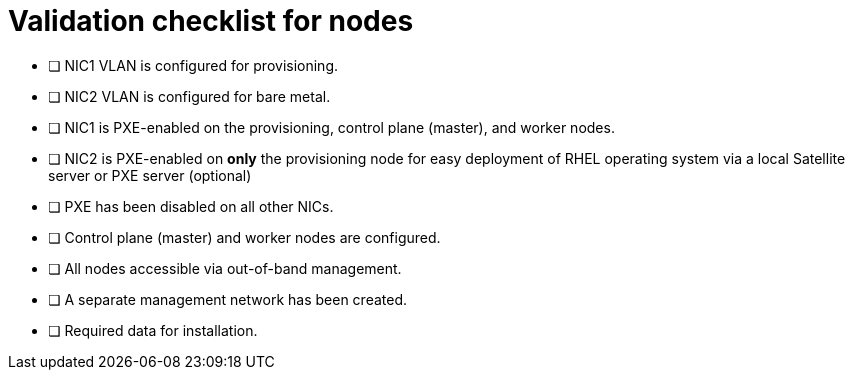 // Module included in the following assemblies:
//
// * installing/installing_bare_metal_ipi/ipi-install-prerequisites.adoc


[id="validation-checklist-for-nodes{context}"]
= Validation checklist for nodes

* [ ] NIC1 VLAN is configured for provisioning.
* [ ] NIC2 VLAN is configured for bare metal.
* [ ] NIC1 is PXE-enabled on the provisioning, control plane (master), and worker nodes.
* [ ] NIC2 is PXE-enabled on *only* the provisioning node for easy deployment of RHEL operating system via a local Satellite server or PXE server (optional)
* [ ] PXE has been disabled on all other NICs.
* [ ] Control plane (master) and worker nodes are configured.
* [ ] All nodes accessible via out-of-band management.
* [ ] A separate management network has been created.
* [ ] Required data for installation.
